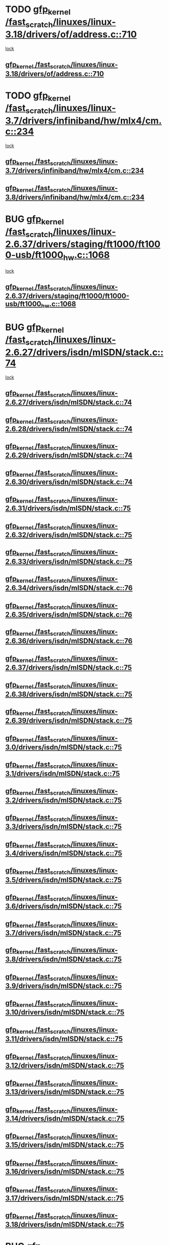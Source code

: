 * TODO [[view:/fast_scratch/linuxes/linux-3.18/drivers/of/address.c::face=ovl-face1::linb=710::colb=33::cole=43][gfp_kernel /fast_scratch/linuxes/linux-3.18/drivers/of/address.c::710]]
 [[view:/fast_scratch/linuxes/linux-3.18/drivers/of/address.c::face=ovl-face2::linb=688::colb=1::cole=10][lock]]
** [[view:/fast_scratch/linuxes/linux-3.18/drivers/of/address.c::face=ovl-face1::linb=710::colb=33::cole=43][gfp_kernel /fast_scratch/linuxes/linux-3.18/drivers/of/address.c::710]]
* TODO [[view:/fast_scratch/linuxes/linux-3.7/drivers/infiniband/hw/mlx4/cm.c::face=ovl-face1::linb=234::colb=61::cole=71][gfp_kernel /fast_scratch/linuxes/linux-3.7/drivers/infiniband/hw/mlx4/cm.c::234]]
 [[view:/fast_scratch/linuxes/linux-3.7/drivers/infiniband/hw/mlx4/cm.c::face=ovl-face2::linb=224::colb=2::cole=11][lock]]
** [[view:/fast_scratch/linuxes/linux-3.7/drivers/infiniband/hw/mlx4/cm.c::face=ovl-face1::linb=234::colb=61::cole=71][gfp_kernel /fast_scratch/linuxes/linux-3.7/drivers/infiniband/hw/mlx4/cm.c::234]]
** [[view:/fast_scratch/linuxes/linux-3.8/drivers/infiniband/hw/mlx4/cm.c::face=ovl-face1::linb=234::colb=61::cole=71][gfp_kernel /fast_scratch/linuxes/linux-3.8/drivers/infiniband/hw/mlx4/cm.c::234]]
* BUG [[view:/fast_scratch/linuxes/linux-2.6.37/drivers/staging/ft1000/ft1000-usb/ft1000_hw.c::face=ovl-face1::linb=1068::colb=27::cole=37][gfp_kernel /fast_scratch/linuxes/linux-2.6.37/drivers/staging/ft1000/ft1000-usb/ft1000_hw.c::1068]]
 [[view:/fast_scratch/linuxes/linux-2.6.37/drivers/staging/ft1000/ft1000-usb/ft1000_hw.c::face=ovl-face2::linb=1060::colb=4::cole=13][lock]]
** [[view:/fast_scratch/linuxes/linux-2.6.37/drivers/staging/ft1000/ft1000-usb/ft1000_hw.c::face=ovl-face1::linb=1068::colb=27::cole=37][gfp_kernel /fast_scratch/linuxes/linux-2.6.37/drivers/staging/ft1000/ft1000-usb/ft1000_hw.c::1068]]
* BUG [[view:/fast_scratch/linuxes/linux-2.6.27/drivers/isdn/mISDN/stack.c::face=ovl-face1::linb=74::colb=24::cole=34][gfp_kernel /fast_scratch/linuxes/linux-2.6.27/drivers/isdn/mISDN/stack.c::74]]
 [[view:/fast_scratch/linuxes/linux-2.6.27/drivers/isdn/mISDN/stack.c::face=ovl-face2::linb=69::colb=1::cole=10][lock]]
** [[view:/fast_scratch/linuxes/linux-2.6.27/drivers/isdn/mISDN/stack.c::face=ovl-face1::linb=74::colb=24::cole=34][gfp_kernel /fast_scratch/linuxes/linux-2.6.27/drivers/isdn/mISDN/stack.c::74]]
** [[view:/fast_scratch/linuxes/linux-2.6.28/drivers/isdn/mISDN/stack.c::face=ovl-face1::linb=74::colb=24::cole=34][gfp_kernel /fast_scratch/linuxes/linux-2.6.28/drivers/isdn/mISDN/stack.c::74]]
** [[view:/fast_scratch/linuxes/linux-2.6.29/drivers/isdn/mISDN/stack.c::face=ovl-face1::linb=74::colb=24::cole=34][gfp_kernel /fast_scratch/linuxes/linux-2.6.29/drivers/isdn/mISDN/stack.c::74]]
** [[view:/fast_scratch/linuxes/linux-2.6.30/drivers/isdn/mISDN/stack.c::face=ovl-face1::linb=74::colb=24::cole=34][gfp_kernel /fast_scratch/linuxes/linux-2.6.30/drivers/isdn/mISDN/stack.c::74]]
** [[view:/fast_scratch/linuxes/linux-2.6.31/drivers/isdn/mISDN/stack.c::face=ovl-face1::linb=75::colb=24::cole=34][gfp_kernel /fast_scratch/linuxes/linux-2.6.31/drivers/isdn/mISDN/stack.c::75]]
** [[view:/fast_scratch/linuxes/linux-2.6.32/drivers/isdn/mISDN/stack.c::face=ovl-face1::linb=75::colb=24::cole=34][gfp_kernel /fast_scratch/linuxes/linux-2.6.32/drivers/isdn/mISDN/stack.c::75]]
** [[view:/fast_scratch/linuxes/linux-2.6.33/drivers/isdn/mISDN/stack.c::face=ovl-face1::linb=75::colb=24::cole=34][gfp_kernel /fast_scratch/linuxes/linux-2.6.33/drivers/isdn/mISDN/stack.c::75]]
** [[view:/fast_scratch/linuxes/linux-2.6.34/drivers/isdn/mISDN/stack.c::face=ovl-face1::linb=76::colb=24::cole=34][gfp_kernel /fast_scratch/linuxes/linux-2.6.34/drivers/isdn/mISDN/stack.c::76]]
** [[view:/fast_scratch/linuxes/linux-2.6.35/drivers/isdn/mISDN/stack.c::face=ovl-face1::linb=76::colb=24::cole=34][gfp_kernel /fast_scratch/linuxes/linux-2.6.35/drivers/isdn/mISDN/stack.c::76]]
** [[view:/fast_scratch/linuxes/linux-2.6.36/drivers/isdn/mISDN/stack.c::face=ovl-face1::linb=76::colb=24::cole=34][gfp_kernel /fast_scratch/linuxes/linux-2.6.36/drivers/isdn/mISDN/stack.c::76]]
** [[view:/fast_scratch/linuxes/linux-2.6.37/drivers/isdn/mISDN/stack.c::face=ovl-face1::linb=75::colb=24::cole=34][gfp_kernel /fast_scratch/linuxes/linux-2.6.37/drivers/isdn/mISDN/stack.c::75]]
** [[view:/fast_scratch/linuxes/linux-2.6.38/drivers/isdn/mISDN/stack.c::face=ovl-face1::linb=75::colb=24::cole=34][gfp_kernel /fast_scratch/linuxes/linux-2.6.38/drivers/isdn/mISDN/stack.c::75]]
** [[view:/fast_scratch/linuxes/linux-2.6.39/drivers/isdn/mISDN/stack.c::face=ovl-face1::linb=75::colb=24::cole=34][gfp_kernel /fast_scratch/linuxes/linux-2.6.39/drivers/isdn/mISDN/stack.c::75]]
** [[view:/fast_scratch/linuxes/linux-3.0/drivers/isdn/mISDN/stack.c::face=ovl-face1::linb=75::colb=24::cole=34][gfp_kernel /fast_scratch/linuxes/linux-3.0/drivers/isdn/mISDN/stack.c::75]]
** [[view:/fast_scratch/linuxes/linux-3.1/drivers/isdn/mISDN/stack.c::face=ovl-face1::linb=75::colb=24::cole=34][gfp_kernel /fast_scratch/linuxes/linux-3.1/drivers/isdn/mISDN/stack.c::75]]
** [[view:/fast_scratch/linuxes/linux-3.2/drivers/isdn/mISDN/stack.c::face=ovl-face1::linb=75::colb=24::cole=34][gfp_kernel /fast_scratch/linuxes/linux-3.2/drivers/isdn/mISDN/stack.c::75]]
** [[view:/fast_scratch/linuxes/linux-3.3/drivers/isdn/mISDN/stack.c::face=ovl-face1::linb=75::colb=24::cole=34][gfp_kernel /fast_scratch/linuxes/linux-3.3/drivers/isdn/mISDN/stack.c::75]]
** [[view:/fast_scratch/linuxes/linux-3.4/drivers/isdn/mISDN/stack.c::face=ovl-face1::linb=75::colb=24::cole=34][gfp_kernel /fast_scratch/linuxes/linux-3.4/drivers/isdn/mISDN/stack.c::75]]
** [[view:/fast_scratch/linuxes/linux-3.5/drivers/isdn/mISDN/stack.c::face=ovl-face1::linb=75::colb=24::cole=34][gfp_kernel /fast_scratch/linuxes/linux-3.5/drivers/isdn/mISDN/stack.c::75]]
** [[view:/fast_scratch/linuxes/linux-3.6/drivers/isdn/mISDN/stack.c::face=ovl-face1::linb=75::colb=24::cole=34][gfp_kernel /fast_scratch/linuxes/linux-3.6/drivers/isdn/mISDN/stack.c::75]]
** [[view:/fast_scratch/linuxes/linux-3.7/drivers/isdn/mISDN/stack.c::face=ovl-face1::linb=75::colb=24::cole=34][gfp_kernel /fast_scratch/linuxes/linux-3.7/drivers/isdn/mISDN/stack.c::75]]
** [[view:/fast_scratch/linuxes/linux-3.8/drivers/isdn/mISDN/stack.c::face=ovl-face1::linb=75::colb=24::cole=34][gfp_kernel /fast_scratch/linuxes/linux-3.8/drivers/isdn/mISDN/stack.c::75]]
** [[view:/fast_scratch/linuxes/linux-3.9/drivers/isdn/mISDN/stack.c::face=ovl-face1::linb=75::colb=24::cole=34][gfp_kernel /fast_scratch/linuxes/linux-3.9/drivers/isdn/mISDN/stack.c::75]]
** [[view:/fast_scratch/linuxes/linux-3.10/drivers/isdn/mISDN/stack.c::face=ovl-face1::linb=75::colb=24::cole=34][gfp_kernel /fast_scratch/linuxes/linux-3.10/drivers/isdn/mISDN/stack.c::75]]
** [[view:/fast_scratch/linuxes/linux-3.11/drivers/isdn/mISDN/stack.c::face=ovl-face1::linb=75::colb=24::cole=34][gfp_kernel /fast_scratch/linuxes/linux-3.11/drivers/isdn/mISDN/stack.c::75]]
** [[view:/fast_scratch/linuxes/linux-3.12/drivers/isdn/mISDN/stack.c::face=ovl-face1::linb=75::colb=24::cole=34][gfp_kernel /fast_scratch/linuxes/linux-3.12/drivers/isdn/mISDN/stack.c::75]]
** [[view:/fast_scratch/linuxes/linux-3.13/drivers/isdn/mISDN/stack.c::face=ovl-face1::linb=75::colb=24::cole=34][gfp_kernel /fast_scratch/linuxes/linux-3.13/drivers/isdn/mISDN/stack.c::75]]
** [[view:/fast_scratch/linuxes/linux-3.14/drivers/isdn/mISDN/stack.c::face=ovl-face1::linb=75::colb=24::cole=34][gfp_kernel /fast_scratch/linuxes/linux-3.14/drivers/isdn/mISDN/stack.c::75]]
** [[view:/fast_scratch/linuxes/linux-3.15/drivers/isdn/mISDN/stack.c::face=ovl-face1::linb=75::colb=24::cole=34][gfp_kernel /fast_scratch/linuxes/linux-3.15/drivers/isdn/mISDN/stack.c::75]]
** [[view:/fast_scratch/linuxes/linux-3.16/drivers/isdn/mISDN/stack.c::face=ovl-face1::linb=75::colb=24::cole=34][gfp_kernel /fast_scratch/linuxes/linux-3.16/drivers/isdn/mISDN/stack.c::75]]
** [[view:/fast_scratch/linuxes/linux-3.17/drivers/isdn/mISDN/stack.c::face=ovl-face1::linb=75::colb=24::cole=34][gfp_kernel /fast_scratch/linuxes/linux-3.17/drivers/isdn/mISDN/stack.c::75]]
** [[view:/fast_scratch/linuxes/linux-3.18/drivers/isdn/mISDN/stack.c::face=ovl-face1::linb=75::colb=24::cole=34][gfp_kernel /fast_scratch/linuxes/linux-3.18/drivers/isdn/mISDN/stack.c::75]]
* BUG [[view:/fast_scratch/linuxes/linux-2.6.26/net/ipv6/sit.c::face=ovl-face1::linb=313::colb=49::cole=59][gfp_kernel /fast_scratch/linuxes/linux-2.6.26/net/ipv6/sit.c::313]]
 [[view:/fast_scratch/linuxes/linux-2.6.26/net/ipv6/sit.c::face=ovl-face2::linb=297::colb=1::cole=11][lock]]
** [[view:/fast_scratch/linuxes/linux-2.6.26/net/ipv6/sit.c::face=ovl-face1::linb=313::colb=49::cole=59][gfp_kernel /fast_scratch/linuxes/linux-2.6.26/net/ipv6/sit.c::313]]
** [[view:/fast_scratch/linuxes/linux-2.6.27/net/ipv6/sit.c::face=ovl-face1::linb=311::colb=49::cole=59][gfp_kernel /fast_scratch/linuxes/linux-2.6.27/net/ipv6/sit.c::311]]
** [[view:/fast_scratch/linuxes/linux-2.6.28/net/ipv6/sit.c::face=ovl-face1::linb=311::colb=49::cole=59][gfp_kernel /fast_scratch/linuxes/linux-2.6.28/net/ipv6/sit.c::311]]
** [[view:/fast_scratch/linuxes/linux-2.6.29/net/ipv6/sit.c::face=ovl-face1::linb=312::colb=49::cole=59][gfp_kernel /fast_scratch/linuxes/linux-2.6.29/net/ipv6/sit.c::312]]
** [[view:/fast_scratch/linuxes/linux-2.6.30/net/ipv6/sit.c::face=ovl-face1::linb=312::colb=49::cole=59][gfp_kernel /fast_scratch/linuxes/linux-2.6.30/net/ipv6/sit.c::312]]
** [[view:/fast_scratch/linuxes/linux-2.6.31/net/ipv6/sit.c::face=ovl-face1::linb=365::colb=49::cole=59][gfp_kernel /fast_scratch/linuxes/linux-2.6.31/net/ipv6/sit.c::365]]
** [[view:/fast_scratch/linuxes/linux-2.6.32/net/ipv6/sit.c::face=ovl-face1::linb=325::colb=49::cole=59][gfp_kernel /fast_scratch/linuxes/linux-2.6.32/net/ipv6/sit.c::325]]
** [[view:/fast_scratch/linuxes/linux-2.6.33/net/ipv6/sit.c::face=ovl-face1::linb=361::colb=49::cole=59][gfp_kernel /fast_scratch/linuxes/linux-2.6.33/net/ipv6/sit.c::361]]
** [[view:/fast_scratch/linuxes/linux-2.6.34/net/ipv6/sit.c::face=ovl-face1::linb=361::colb=49::cole=59][gfp_kernel /fast_scratch/linuxes/linux-2.6.34/net/ipv6/sit.c::361]]
** [[view:/fast_scratch/linuxes/linux-2.6.35/net/ipv6/sit.c::face=ovl-face1::linb=361::colb=49::cole=59][gfp_kernel /fast_scratch/linuxes/linux-2.6.35/net/ipv6/sit.c::361]]
* BUG [[view:/fast_scratch/linuxes/linux-2.6.23/net/mac80211/ieee80211.c::face=ovl-face1::linb=4669::colb=26::cole=36][gfp_kernel /fast_scratch/linuxes/linux-2.6.23/net/mac80211/ieee80211.c::4669]]
 [[view:/fast_scratch/linuxes/linux-2.6.23/net/mac80211/ieee80211.c::face=ovl-face2::linb=4651::colb=1::cole=10][lock]]
** [[view:/fast_scratch/linuxes/linux-2.6.23/net/mac80211/ieee80211.c::face=ovl-face1::linb=4669::colb=26::cole=36][gfp_kernel /fast_scratch/linuxes/linux-2.6.23/net/mac80211/ieee80211.c::4669]]
* FP perhaps [[view:/fast_scratch/linuxes/linux-2.6.16/fs/9p/mux.c::face=ovl-face1::linb=641::colb=8::cole=18][gfp_kernel /fast_scratch/linuxes/linux-2.6.16/fs/9p/mux.c::641]]
 [[view:/fast_scratch/linuxes/linux-2.6.16/fs/9p/mux.c::face=ovl-face2::linb=660::colb=2::cole=11][lock]]
** [[view:/fast_scratch/linuxes/linux-2.6.16/fs/9p/mux.c::face=ovl-face1::linb=641::colb=8::cole=18][gfp_kernel /fast_scratch/linuxes/linux-2.6.16/fs/9p/mux.c::641]]
* BUG [[view:/fast_scratch/linuxes/linux-2.6.15/arch/powerpc/platforms/iseries/pci.c::face=ovl-face1::linb=109::colb=3::cole=13][gfp_kernel /fast_scratch/linuxes/linux-2.6.15/arch/powerpc/platforms/iseries/pci.c::109]]
 [[view:/fast_scratch/linuxes/linux-2.6.15/arch/powerpc/platforms/iseries/pci.c::face=ovl-face2::linb=107::colb=1::cole=10][lock]]
** [[view:/fast_scratch/linuxes/linux-2.6.15/arch/powerpc/platforms/iseries/pci.c::face=ovl-face1::linb=109::colb=3::cole=13][gfp_kernel /fast_scratch/linuxes/linux-2.6.15/arch/powerpc/platforms/iseries/pci.c::109]]
** [[view:/fast_scratch/linuxes/linux-2.6.16/arch/powerpc/platforms/iseries/pci.c::face=ovl-face1::linb=110::colb=3::cole=13][gfp_kernel /fast_scratch/linuxes/linux-2.6.16/arch/powerpc/platforms/iseries/pci.c::110]]
** [[view:/fast_scratch/linuxes/linux-2.6.17/arch/powerpc/platforms/iseries/pci.c::face=ovl-face1::linb=110::colb=3::cole=13][gfp_kernel /fast_scratch/linuxes/linux-2.6.17/arch/powerpc/platforms/iseries/pci.c::110]]
* BUG [[view:/fast_scratch/linuxes/linux-2.6.10/net/sched/ipt.c::face=ovl-face1::linb=153::colb=34::cole=44][gfp_kernel /fast_scratch/linuxes/linux-2.6.10/net/sched/ipt.c::153]]
 [[view:/fast_scratch/linuxes/linux-2.6.10/net/sched/ipt.c::face=ovl-face2::linb=120::colb=2::cole=11][lock]]
** [[view:/fast_scratch/linuxes/linux-2.6.10/net/sched/ipt.c::face=ovl-face1::linb=153::colb=34::cole=44][gfp_kernel /fast_scratch/linuxes/linux-2.6.10/net/sched/ipt.c::153]]
* BUG [[view:/fast_scratch/linuxes/linux-2.6.10/arch/ppc64/kernel/iSeries_pci.c::face=ovl-face1::linb=115::colb=3::cole=13][gfp_kernel /fast_scratch/linuxes/linux-2.6.10/arch/ppc64/kernel/iSeries_pci.c::115]]
 [[view:/fast_scratch/linuxes/linux-2.6.10/arch/ppc64/kernel/iSeries_pci.c::face=ovl-face2::linb=113::colb=1::cole=10][lock]]
** [[view:/fast_scratch/linuxes/linux-2.6.10/arch/ppc64/kernel/iSeries_pci.c::face=ovl-face1::linb=115::colb=3::cole=13][gfp_kernel /fast_scratch/linuxes/linux-2.6.10/arch/ppc64/kernel/iSeries_pci.c::115]]
** [[view:/fast_scratch/linuxes/linux-2.6.11/arch/ppc64/kernel/iSeries_pci.c::face=ovl-face1::linb=112::colb=3::cole=13][gfp_kernel /fast_scratch/linuxes/linux-2.6.11/arch/ppc64/kernel/iSeries_pci.c::112]]
** [[view:/fast_scratch/linuxes/linux-2.6.12/arch/ppc64/kernel/iSeries_pci.c::face=ovl-face1::linb=112::colb=3::cole=13][gfp_kernel /fast_scratch/linuxes/linux-2.6.12/arch/ppc64/kernel/iSeries_pci.c::112]]
** [[view:/fast_scratch/linuxes/linux-2.6.13/arch/ppc64/kernel/iSeries_pci.c::face=ovl-face1::linb=110::colb=3::cole=13][gfp_kernel /fast_scratch/linuxes/linux-2.6.13/arch/ppc64/kernel/iSeries_pci.c::110]]
** [[view:/fast_scratch/linuxes/linux-2.6.14/arch/ppc64/kernel/iSeries_pci.c::face=ovl-face1::linb=110::colb=3::cole=13][gfp_kernel /fast_scratch/linuxes/linux-2.6.14/arch/ppc64/kernel/iSeries_pci.c::110]]
* BUG [[view:/fast_scratch/linuxes/linux-2.6.0/net/irda/irda_device.c::face=ovl-face1::linb=461::colb=36::cole=46][gfp_kernel /fast_scratch/linuxes/linux-2.6.0/net/irda/irda_device.c::461]]
 [[view:/fast_scratch/linuxes/linux-2.6.0/net/irda/irda_device.c::face=ovl-face2::linb=440::colb=1::cole=10][lock]]
 [[view:/fast_scratch/linuxes/linux-2.6.0/net/irda/irda_device.c::face=ovl-face2::linb=450::colb=2::cole=11][lock]]
** [[view:/fast_scratch/linuxes/linux-2.6.0/net/irda/irda_device.c::face=ovl-face1::linb=461::colb=36::cole=46][gfp_kernel /fast_scratch/linuxes/linux-2.6.0/net/irda/irda_device.c::461]]
** [[view:/fast_scratch/linuxes/linux-2.6.1/net/irda/irda_device.c::face=ovl-face1::linb=461::colb=36::cole=46][gfp_kernel /fast_scratch/linuxes/linux-2.6.1/net/irda/irda_device.c::461]]
** [[view:/fast_scratch/linuxes/linux-2.6.2/net/irda/irda_device.c::face=ovl-face1::linb=461::colb=36::cole=46][gfp_kernel /fast_scratch/linuxes/linux-2.6.2/net/irda/irda_device.c::461]]
** [[view:/fast_scratch/linuxes/linux-2.6.3/net/irda/irda_device.c::face=ovl-face1::linb=461::colb=36::cole=46][gfp_kernel /fast_scratch/linuxes/linux-2.6.3/net/irda/irda_device.c::461]]
** [[view:/fast_scratch/linuxes/linux-2.6.4/net/irda/irda_device.c::face=ovl-face1::linb=435::colb=36::cole=46][gfp_kernel /fast_scratch/linuxes/linux-2.6.4/net/irda/irda_device.c::435]]
** [[view:/fast_scratch/linuxes/linux-2.6.5/net/irda/irda_device.c::face=ovl-face1::linb=435::colb=36::cole=46][gfp_kernel /fast_scratch/linuxes/linux-2.6.5/net/irda/irda_device.c::435]]
** [[view:/fast_scratch/linuxes/linux-2.6.6/net/irda/irda_device.c::face=ovl-face1::linb=436::colb=36::cole=46][gfp_kernel /fast_scratch/linuxes/linux-2.6.6/net/irda/irda_device.c::436]]
** [[view:/fast_scratch/linuxes/linux-2.6.7/net/irda/irda_device.c::face=ovl-face1::linb=436::colb=36::cole=46][gfp_kernel /fast_scratch/linuxes/linux-2.6.7/net/irda/irda_device.c::436]]
** [[view:/fast_scratch/linuxes/linux-2.6.8/net/irda/irda_device.c::face=ovl-face1::linb=436::colb=36::cole=46][gfp_kernel /fast_scratch/linuxes/linux-2.6.8/net/irda/irda_device.c::436]]
** [[view:/fast_scratch/linuxes/linux-2.6.9/net/irda/irda_device.c::face=ovl-face1::linb=436::colb=36::cole=46][gfp_kernel /fast_scratch/linuxes/linux-2.6.9/net/irda/irda_device.c::436]]
** [[view:/fast_scratch/linuxes/linux-2.6.10/net/irda/irda_device.c::face=ovl-face1::linb=436::colb=36::cole=46][gfp_kernel /fast_scratch/linuxes/linux-2.6.10/net/irda/irda_device.c::436]]
** [[view:/fast_scratch/linuxes/linux-2.6.11/net/irda/irda_device.c::face=ovl-face1::linb=395::colb=36::cole=46][gfp_kernel /fast_scratch/linuxes/linux-2.6.11/net/irda/irda_device.c::395]]
** [[view:/fast_scratch/linuxes/linux-2.6.12/net/irda/irda_device.c::face=ovl-face1::linb=404::colb=36::cole=46][gfp_kernel /fast_scratch/linuxes/linux-2.6.12/net/irda/irda_device.c::404]]
** [[view:/fast_scratch/linuxes/linux-2.6.13/net/irda/irda_device.c::face=ovl-face1::linb=404::colb=36::cole=46][gfp_kernel /fast_scratch/linuxes/linux-2.6.13/net/irda/irda_device.c::404]]
** [[view:/fast_scratch/linuxes/linux-2.6.14/net/irda/irda_device.c::face=ovl-face1::linb=404::colb=36::cole=46][gfp_kernel /fast_scratch/linuxes/linux-2.6.14/net/irda/irda_device.c::404]]
** [[view:/fast_scratch/linuxes/linux-2.6.15/net/irda/irda_device.c::face=ovl-face1::linb=404::colb=36::cole=46][gfp_kernel /fast_scratch/linuxes/linux-2.6.15/net/irda/irda_device.c::404]]
** [[view:/fast_scratch/linuxes/linux-2.6.16/net/irda/irda_device.c::face=ovl-face1::linb=405::colb=36::cole=46][gfp_kernel /fast_scratch/linuxes/linux-2.6.16/net/irda/irda_device.c::405]]
** [[view:/fast_scratch/linuxes/linux-2.6.17/net/irda/irda_device.c::face=ovl-face1::linb=405::colb=36::cole=46][gfp_kernel /fast_scratch/linuxes/linux-2.6.17/net/irda/irda_device.c::405]]
** [[view:/fast_scratch/linuxes/linux-2.6.18/net/irda/irda_device.c::face=ovl-face1::linb=404::colb=36::cole=46][gfp_kernel /fast_scratch/linuxes/linux-2.6.18/net/irda/irda_device.c::404]]
** [[view:/fast_scratch/linuxes/linux-2.6.19/net/irda/irda_device.c::face=ovl-face1::linb=404::colb=36::cole=46][gfp_kernel /fast_scratch/linuxes/linux-2.6.19/net/irda/irda_device.c::404]]
** [[view:/fast_scratch/linuxes/linux-2.6.20/net/irda/irda_device.c::face=ovl-face1::linb=404::colb=36::cole=46][gfp_kernel /fast_scratch/linuxes/linux-2.6.20/net/irda/irda_device.c::404]]
** [[view:/fast_scratch/linuxes/linux-2.6.21/net/irda/irda_device.c::face=ovl-face1::linb=404::colb=36::cole=46][gfp_kernel /fast_scratch/linuxes/linux-2.6.21/net/irda/irda_device.c::404]]
* BUG [[view:/fast_scratch/linuxes/linux-2.6.0/drivers/s390/net/qeth.c::face=ovl-face1::linb=4791::colb=41::cole=51][gfp_kernel /fast_scratch/linuxes/linux-2.6.0/drivers/s390/net/qeth.c::4791]]
 [[view:/fast_scratch/linuxes/linux-2.6.0/drivers/s390/net/qeth.c::face=ovl-face2::linb=4787::colb=2::cole=11][lock]]
** [[view:/fast_scratch/linuxes/linux-2.6.0/drivers/s390/net/qeth.c::face=ovl-face1::linb=4791::colb=41::cole=51][gfp_kernel /fast_scratch/linuxes/linux-2.6.0/drivers/s390/net/qeth.c::4791]]
** [[view:/fast_scratch/linuxes/linux-2.6.1/drivers/s390/net/qeth.c::face=ovl-face1::linb=4791::colb=41::cole=51][gfp_kernel /fast_scratch/linuxes/linux-2.6.1/drivers/s390/net/qeth.c::4791]]
** [[view:/fast_scratch/linuxes/linux-2.6.2/drivers/s390/net/qeth.c::face=ovl-face1::linb=4844::colb=41::cole=51][gfp_kernel /fast_scratch/linuxes/linux-2.6.2/drivers/s390/net/qeth.c::4844]]
** [[view:/fast_scratch/linuxes/linux-2.6.3/drivers/s390/net/qeth.c::face=ovl-face1::linb=4844::colb=41::cole=51][gfp_kernel /fast_scratch/linuxes/linux-2.6.3/drivers/s390/net/qeth.c::4844]]
** [[view:/fast_scratch/linuxes/linux-2.6.4/drivers/s390/net/qeth.c::face=ovl-face1::linb=4844::colb=41::cole=51][gfp_kernel /fast_scratch/linuxes/linux-2.6.4/drivers/s390/net/qeth.c::4844]]
** [[view:/fast_scratch/linuxes/linux-2.6.5/drivers/s390/net/qeth.c::face=ovl-face1::linb=4844::colb=41::cole=51][gfp_kernel /fast_scratch/linuxes/linux-2.6.5/drivers/s390/net/qeth.c::4844]]
* BUG [[view:/fast_scratch/linuxes/linux-2.6.0/drivers/s390/net/qeth.c::face=ovl-face1::linb=4718::colb=7::cole=17][gfp_kernel /fast_scratch/linuxes/linux-2.6.0/drivers/s390/net/qeth.c::4718]]
 [[view:/fast_scratch/linuxes/linux-2.6.0/drivers/s390/net/qeth.c::face=ovl-face2::linb=4710::colb=2::cole=11][lock]]
** [[view:/fast_scratch/linuxes/linux-2.6.0/drivers/s390/net/qeth.c::face=ovl-face1::linb=4718::colb=7::cole=17][gfp_kernel /fast_scratch/linuxes/linux-2.6.0/drivers/s390/net/qeth.c::4718]]
** [[view:/fast_scratch/linuxes/linux-2.6.1/drivers/s390/net/qeth.c::face=ovl-face1::linb=4718::colb=7::cole=17][gfp_kernel /fast_scratch/linuxes/linux-2.6.1/drivers/s390/net/qeth.c::4718]]
** [[view:/fast_scratch/linuxes/linux-2.6.2/drivers/s390/net/qeth.c::face=ovl-face1::linb=4771::colb=7::cole=17][gfp_kernel /fast_scratch/linuxes/linux-2.6.2/drivers/s390/net/qeth.c::4771]]
** [[view:/fast_scratch/linuxes/linux-2.6.3/drivers/s390/net/qeth.c::face=ovl-face1::linb=4771::colb=7::cole=17][gfp_kernel /fast_scratch/linuxes/linux-2.6.3/drivers/s390/net/qeth.c::4771]]
** [[view:/fast_scratch/linuxes/linux-2.6.4/drivers/s390/net/qeth.c::face=ovl-face1::linb=4771::colb=7::cole=17][gfp_kernel /fast_scratch/linuxes/linux-2.6.4/drivers/s390/net/qeth.c::4771]]
** [[view:/fast_scratch/linuxes/linux-2.6.5/drivers/s390/net/qeth.c::face=ovl-face1::linb=4771::colb=7::cole=17][gfp_kernel /fast_scratch/linuxes/linux-2.6.5/drivers/s390/net/qeth.c::4771]]
* BUG [[view:/fast_scratch/linuxes/linux-2.6.0/drivers/s390/net/qeth.c::face=ovl-face1::linb=4484::colb=41::cole=51][gfp_kernel /fast_scratch/linuxes/linux-2.6.0/drivers/s390/net/qeth.c::4484]]
 [[view:/fast_scratch/linuxes/linux-2.6.0/drivers/s390/net/qeth.c::face=ovl-face2::linb=4479::colb=2::cole=11][lock]]
** [[view:/fast_scratch/linuxes/linux-2.6.0/drivers/s390/net/qeth.c::face=ovl-face1::linb=4484::colb=41::cole=51][gfp_kernel /fast_scratch/linuxes/linux-2.6.0/drivers/s390/net/qeth.c::4484]]
** [[view:/fast_scratch/linuxes/linux-2.6.1/drivers/s390/net/qeth.c::face=ovl-face1::linb=4484::colb=41::cole=51][gfp_kernel /fast_scratch/linuxes/linux-2.6.1/drivers/s390/net/qeth.c::4484]]
** [[view:/fast_scratch/linuxes/linux-2.6.2/drivers/s390/net/qeth.c::face=ovl-face1::linb=4537::colb=41::cole=51][gfp_kernel /fast_scratch/linuxes/linux-2.6.2/drivers/s390/net/qeth.c::4537]]
** [[view:/fast_scratch/linuxes/linux-2.6.3/drivers/s390/net/qeth.c::face=ovl-face1::linb=4537::colb=41::cole=51][gfp_kernel /fast_scratch/linuxes/linux-2.6.3/drivers/s390/net/qeth.c::4537]]
** [[view:/fast_scratch/linuxes/linux-2.6.4/drivers/s390/net/qeth.c::face=ovl-face1::linb=4537::colb=41::cole=51][gfp_kernel /fast_scratch/linuxes/linux-2.6.4/drivers/s390/net/qeth.c::4537]]
** [[view:/fast_scratch/linuxes/linux-2.6.5/drivers/s390/net/qeth.c::face=ovl-face1::linb=4537::colb=41::cole=51][gfp_kernel /fast_scratch/linuxes/linux-2.6.5/drivers/s390/net/qeth.c::4537]]
* BUG [[view:/fast_scratch/linuxes/linux-2.6.0/drivers/s390/net/qeth.c::face=ovl-face1::linb=3613::colb=8::cole=18][gfp_kernel /fast_scratch/linuxes/linux-2.6.0/drivers/s390/net/qeth.c::3613]]
 [[view:/fast_scratch/linuxes/linux-2.6.0/drivers/s390/net/qeth.c::face=ovl-face2::linb=3566::colb=1::cole=11][lock]]
** [[view:/fast_scratch/linuxes/linux-2.6.0/drivers/s390/net/qeth.c::face=ovl-face1::linb=3613::colb=8::cole=18][gfp_kernel /fast_scratch/linuxes/linux-2.6.0/drivers/s390/net/qeth.c::3613]]
** [[view:/fast_scratch/linuxes/linux-2.6.1/drivers/s390/net/qeth.c::face=ovl-face1::linb=3613::colb=8::cole=18][gfp_kernel /fast_scratch/linuxes/linux-2.6.1/drivers/s390/net/qeth.c::3613]]
** [[view:/fast_scratch/linuxes/linux-2.6.2/drivers/s390/net/qeth.c::face=ovl-face1::linb=3657::colb=8::cole=18][gfp_kernel /fast_scratch/linuxes/linux-2.6.2/drivers/s390/net/qeth.c::3657]]
** [[view:/fast_scratch/linuxes/linux-2.6.3/drivers/s390/net/qeth.c::face=ovl-face1::linb=3657::colb=8::cole=18][gfp_kernel /fast_scratch/linuxes/linux-2.6.3/drivers/s390/net/qeth.c::3657]]
** [[view:/fast_scratch/linuxes/linux-2.6.4/drivers/s390/net/qeth.c::face=ovl-face1::linb=3657::colb=8::cole=18][gfp_kernel /fast_scratch/linuxes/linux-2.6.4/drivers/s390/net/qeth.c::3657]]
** [[view:/fast_scratch/linuxes/linux-2.6.5/drivers/s390/net/qeth.c::face=ovl-face1::linb=3657::colb=8::cole=18][gfp_kernel /fast_scratch/linuxes/linux-2.6.5/drivers/s390/net/qeth.c::3657]]
* BUG [[view:/fast_scratch/linuxes/linux-2.6.0/drivers/s390/net/qeth.c::face=ovl-face1::linb=3579::colb=8::cole=18][gfp_kernel /fast_scratch/linuxes/linux-2.6.0/drivers/s390/net/qeth.c::3579]]
 [[view:/fast_scratch/linuxes/linux-2.6.0/drivers/s390/net/qeth.c::face=ovl-face2::linb=3566::colb=1::cole=11][lock]]
** [[view:/fast_scratch/linuxes/linux-2.6.0/drivers/s390/net/qeth.c::face=ovl-face1::linb=3579::colb=8::cole=18][gfp_kernel /fast_scratch/linuxes/linux-2.6.0/drivers/s390/net/qeth.c::3579]]
** [[view:/fast_scratch/linuxes/linux-2.6.1/drivers/s390/net/qeth.c::face=ovl-face1::linb=3579::colb=8::cole=18][gfp_kernel /fast_scratch/linuxes/linux-2.6.1/drivers/s390/net/qeth.c::3579]]
* BUG [[view:/fast_scratch/linuxes/linux-2.6.0/arch/ppc64/kernel/iSeries_IoMmTable.c::face=ovl-face1::linb=75::colb=56::cole=66][gfp_kernel /fast_scratch/linuxes/linux-2.6.0/arch/ppc64/kernel/iSeries_IoMmTable.c::75]]
 [[view:/fast_scratch/linuxes/linux-2.6.0/arch/ppc64/kernel/iSeries_IoMmTable.c::face=ovl-face2::linb=74::colb=1::cole=10][lock]]
** [[view:/fast_scratch/linuxes/linux-2.6.0/arch/ppc64/kernel/iSeries_IoMmTable.c::face=ovl-face1::linb=75::colb=56::cole=66][gfp_kernel /fast_scratch/linuxes/linux-2.6.0/arch/ppc64/kernel/iSeries_IoMmTable.c::75]]
** [[view:/fast_scratch/linuxes/linux-2.6.1/arch/ppc64/kernel/iSeries_IoMmTable.c::face=ovl-face1::linb=75::colb=56::cole=66][gfp_kernel /fast_scratch/linuxes/linux-2.6.1/arch/ppc64/kernel/iSeries_IoMmTable.c::75]]
** [[view:/fast_scratch/linuxes/linux-2.6.2/arch/ppc64/kernel/iSeries_IoMmTable.c::face=ovl-face1::linb=75::colb=60::cole=70][gfp_kernel /fast_scratch/linuxes/linux-2.6.2/arch/ppc64/kernel/iSeries_IoMmTable.c::75]]
** [[view:/fast_scratch/linuxes/linux-2.6.3/arch/ppc64/kernel/iSeries_IoMmTable.c::face=ovl-face1::linb=75::colb=60::cole=70][gfp_kernel /fast_scratch/linuxes/linux-2.6.3/arch/ppc64/kernel/iSeries_IoMmTable.c::75]]
** [[view:/fast_scratch/linuxes/linux-2.6.4/arch/ppc64/kernel/iSeries_IoMmTable.c::face=ovl-face1::linb=75::colb=60::cole=70][gfp_kernel /fast_scratch/linuxes/linux-2.6.4/arch/ppc64/kernel/iSeries_IoMmTable.c::75]]
** [[view:/fast_scratch/linuxes/linux-2.6.5/arch/ppc64/kernel/iSeries_IoMmTable.c::face=ovl-face1::linb=75::colb=60::cole=70][gfp_kernel /fast_scratch/linuxes/linux-2.6.5/arch/ppc64/kernel/iSeries_IoMmTable.c::75]]
** [[view:/fast_scratch/linuxes/linux-2.6.6/arch/ppc64/kernel/iSeries_IoMmTable.c::face=ovl-face1::linb=75::colb=60::cole=70][gfp_kernel /fast_scratch/linuxes/linux-2.6.6/arch/ppc64/kernel/iSeries_IoMmTable.c::75]]
** [[view:/fast_scratch/linuxes/linux-2.6.7/arch/ppc64/kernel/iSeries_IoMmTable.c::face=ovl-face1::linb=75::colb=60::cole=70][gfp_kernel /fast_scratch/linuxes/linux-2.6.7/arch/ppc64/kernel/iSeries_IoMmTable.c::75]]
** [[view:/fast_scratch/linuxes/linux-2.6.8/arch/ppc64/kernel/iSeries_IoMmTable.c::face=ovl-face1::linb=75::colb=60::cole=70][gfp_kernel /fast_scratch/linuxes/linux-2.6.8/arch/ppc64/kernel/iSeries_IoMmTable.c::75]]
** [[view:/fast_scratch/linuxes/linux-2.6.9/arch/ppc64/kernel/iSeries_IoMmTable.c::face=ovl-face1::linb=75::colb=60::cole=70][gfp_kernel /fast_scratch/linuxes/linux-2.6.9/arch/ppc64/kernel/iSeries_IoMmTable.c::75]]
* org config

#+SEQ_TODO: TODO | BUG FP UNKNOWN IGNORED
